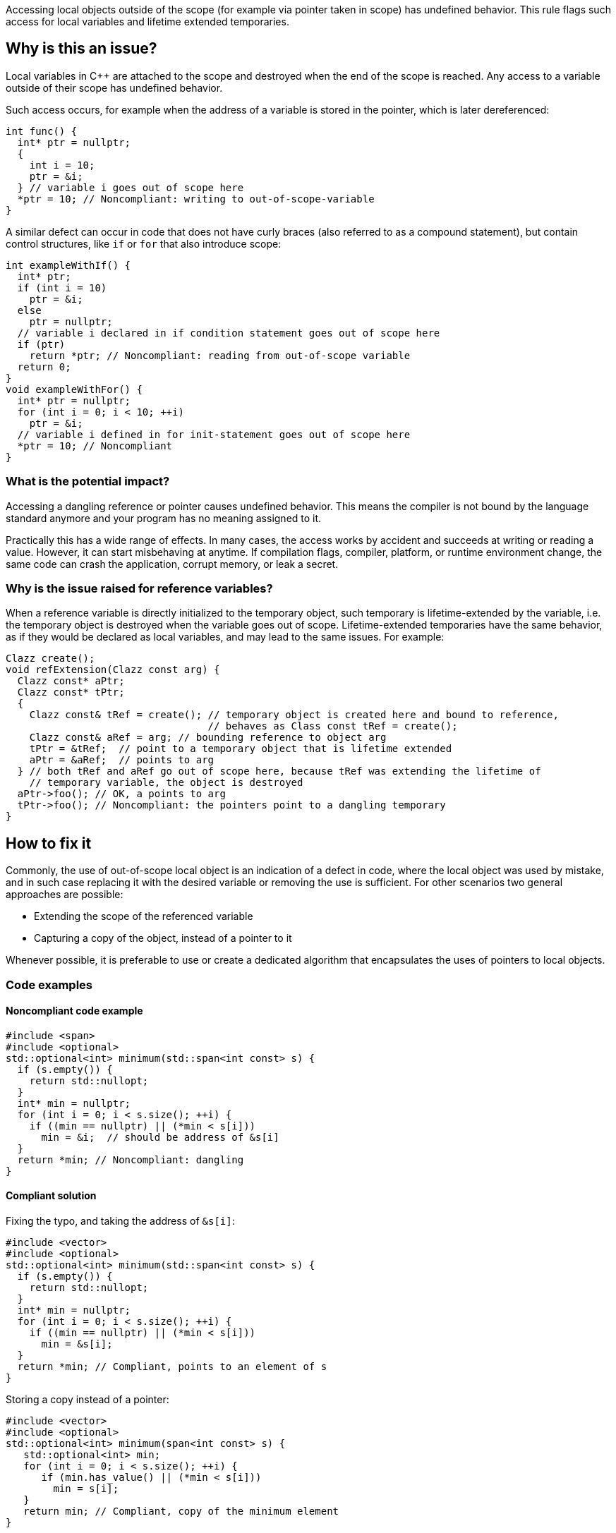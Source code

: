Accessing local objects outside of the scope (for example via pointer
taken in scope) has undefined behavior. This rule flags such access
for local variables and lifetime extended temporaries.

== Why is this an issue?

Local variables in C++ are attached to the scope and destroyed when
the end of the scope is reached. Any access to a variable outside
of their scope has undefined behavior.

Such access occurs, for example when the address of a variable is
stored in the pointer, which is later dereferenced:

[source,cpp]
----
int func() {
  int* ptr = nullptr;
  {
    int i = 10;
    ptr = &i;
  } // variable i goes out of scope here
  *ptr = 10; // Noncompliant: writing to out-of-scope-variable
}
----

A similar defect can occur in code that does not have curly braces
(also referred to as a compound statement), but contain control
structures, like `if` or `for` that also introduce scope:

[source,cpp]
----
int exampleWithIf() {
  int* ptr;
  if (int i = 10)
    ptr = &i;
  else
    ptr = nullptr;
  // variable i declared in if condition statement goes out of scope here
  if (ptr)
    return *ptr; // Noncompliant: reading from out-of-scope variable
  return 0;
}
void exampleWithFor() {
  int* ptr = nullptr;
  for (int i = 0; i < 10; ++i)
    ptr = &i;
  // variable i defined in for init-statement goes out of scope here
  *ptr = 10; // Noncompliant
}
----


=== What is the potential impact?

Accessing a dangling reference or pointer causes undefined behavior.
This means the compiler is not bound by the language standard anymore
 and your program has no meaning assigned to it.

Practically this has a wide range of effects.
In many cases, the access works by accident and succeeds at writing or
reading a value. However, it can start misbehaving at anytime.
If compilation flags, compiler, platform, or runtime environment change,
the same code can crash the application, corrupt memory, or leak a secret.

=== Why is the issue raised for reference variables?

When a reference variable is directly initialized to the temporary object,
such temporary is lifetime-extended by the variable, i.e. the temporary
object is destroyed when the variable goes out of scope.
Lifetime-extended temporaries have the same behavior, as if they would be
declared as local variables, and may lead to the same issues. For example:

[source,cpp]
----
Clazz create();
void refExtension(Clazz const arg) {
  Clazz const* aPtr;
  Clazz const* tPtr;
  {
    Clazz const& tRef = create(); // temporary object is created here and bound to reference,
                                  // behaves as Class const tRef = create();
    Clazz const& aRef = arg; // bounding reference to object arg
    tPtr = &tRef;  // point to a temporary object that is lifetime extended
    aPtr = &aRef;  // points to arg
  } // both tRef and aRef go out of scope here, because tRef was extending the lifetime of
    // temporary variable, the object is destroyed
  aPtr->foo(); // OK, a points to arg
  tPtr->foo(); // Noncompliant: the pointers point to a dangling temporary
}
----

== How to fix it

Commonly, the use of out-of-scope local object is an indication of a defect in code,
where the local object was used by mistake, and in such case replacing it with the
desired variable or removing the use is sufficient.
For other scenarios two general approaches are possible:

* Extending the scope of the referenced variable
* Capturing a copy of the object, instead of a pointer to it

Whenever possible, it is preferable to use or create a dedicated algorithm that encapsulates the uses of pointers to local objects.

=== Code examples

==== Noncompliant code example

[source,cpp,diff-id=1,diff-type=noncompliant]
----
#include <span>
#include <optional>
std::optional<int> minimum(std::span<int const> s) {
  if (s.empty()) {
    return std::nullopt;
  }
  int* min = nullptr;
  for (int i = 0; i < s.size(); ++i) {
    if ((min == nullptr) || (*min < s[i]))
      min = &i;  // should be address of &s[i]
  }
  return *min; // Noncompliant: dangling
}
----

==== Compliant solution

Fixing the typo, and taking the address of `&s[i]`:

[source,cpp,diff-id=1,diff-type=compliant]
----
#include <vector>
#include <optional>
std::optional<int> minimum(std::span<int const> s) {
  if (s.empty()) {
    return std::nullopt;
  }
  int* min = nullptr;
  for (int i = 0; i < s.size(); ++i) {
    if ((min == nullptr) || (*min < s[i]))
      min = &s[i];
  }
  return *min; // Compliant, points to an element of s
}
----

Storing a copy instead of a pointer:

[source,cpp]
----
#include <vector>
#include <optional>
std::optional<int> minimum(span<int const> s) {
   std::optional<int> min;
   for (int i = 0; i < s.size(); ++i) {
      if (min.has_value() || (*min < s[i]))
        min = s[i];
   }
   return min; // Compliant, copy of the minimum element
}
----


Using a dedicated algorithm that avoids the need to store the pointer:

[source,cpp]
----
#include <span>
#include <optional>
#include <algorithm>
std::optional<int> minimum(std::span<int const> s) {
  auto it = std::min_element(s.begin(), s.end());
  if (it == s.end())
    return std::nullopt;
  return *it;
}
----

=== Pitfalls

Reducing the number of nested scopes is not always the right solution to fix
the issue, because, for the variables that represent resources (uses RAII idiom),
the scope of the variables plays an important role in the correctness of the program.
As an illustration, let's consider the following example, that uses `std::unique_lock`
that represents a lock of the mutex:

[source,cpp]
----
std::mutex dataMutex;
Data data;
void process() {
  Element e;
  { // scope A
     std::unique_lock<std::mutex> l1(dataMutex); // mutex is locked in constructor
     e = data.fetch();
  } // l1 destructor is called here, and the lock is unlocked
  // do processing of the element
  if (e.finished())
    return;
  { // scope B
    std::unique_lock<std::mutex> l2(dataMutex); // mutex is locked in constructor
    data.append(std::move(e));
  } // l2 destructor is called here, and the mutex is unlocked
}
----

In the above example, scope `A` and `B` limits the operation that is performed in
the critical section (when the mutex is acquired).
Removing all nested scopes would lead to deadlock, where `l2` will try to lock
`dataMutex`, which is already acquired in the same thread by the constructor of `l1`.

== Resources

=== Documentation

- C++ reference - https://en.cppreference.com/w/cpp/language/lifetime[Lifetime]
- C++ reference - https://en.cppreference.com/w/cpp/language/raii[RAII]
- C++ reference - https://en.cppreference.com/w/cpp/thread/unique_lock[unique_lock]

=== Articles & blog posts

- Abseil - https://abseil.io/tips/107[Tip of the Week #107: Reference Lifetime Extension]


